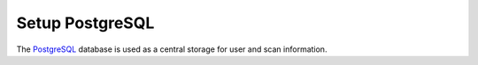 Setup PostgreSQL
----------------

The `PostgreSQL <https://www.postgresql.org/>`_ database is used as a central
storage for user and scan information.


.. code-block::
  :caption: Install PostgreSQL server

  sudo apt install -y postgresql

.. code-block::
  :caption: Setup PostgreSQL User and Database

  sudo -u postgres bash
  createuser -DRS gvm
  createdb -O gvm gvmd
  exit

.. code-block::
  :caption: Setup database permissions and extensions

  sudo -u postgres bash
  psql gvmd
  create role dba with superuser noinherit;
  grant dba to gvm;

  create extension "uuid-ossp";
  create extension "pgcrypto";
  exit
  exit
